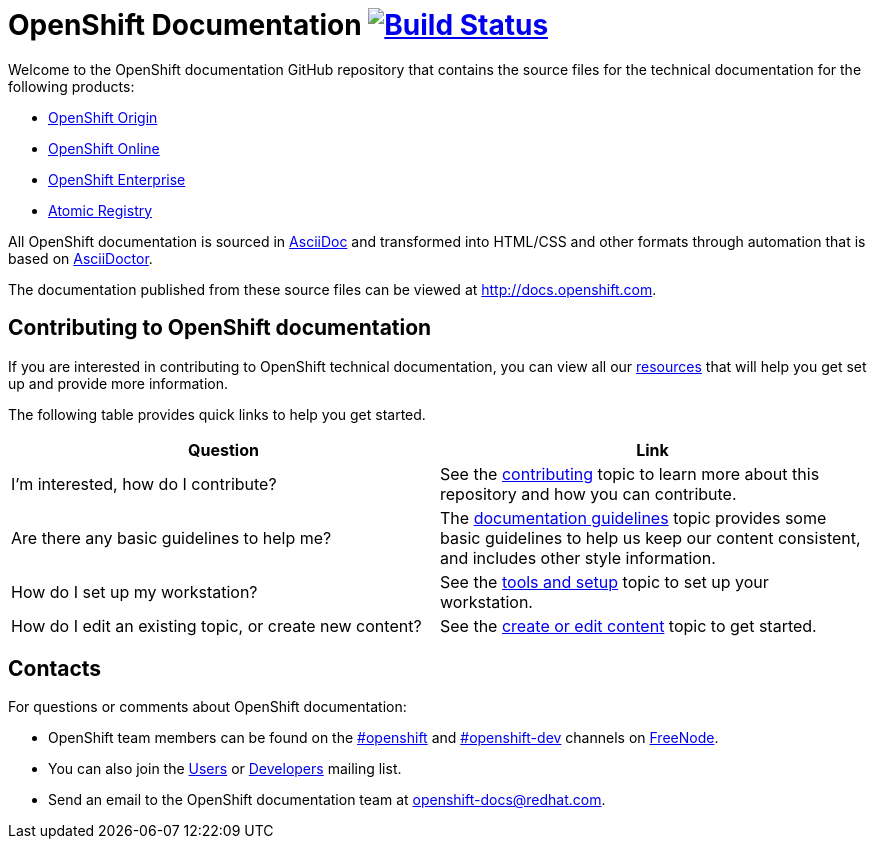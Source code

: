 = OpenShift Documentation image:https://travis-ci.org/openshift/openshift-docs.svg?branch=master["Build Status", link="https://travis-ci.org/openshift/openshift-docs"]
Welcome to the OpenShift documentation GitHub repository that contains the source files for the technical documentation for the following products:

* http://origin.openshift.com/[OpenShift Origin]
* http://openshift.com/[OpenShift Online]
* http://www.redhat.com/products/cloud-computing/openshift-enterprise/[OpenShift Enterprise]
* http://docs.projectatomic.io/registry[Atomic Registry]

All OpenShift documentation is sourced in http://www.methods.co.nz/asciidoc/[AsciiDoc] and transformed into HTML/CSS and other formats through automation that is based on http://asciidoctor.org/[AsciiDoctor].

The documentation published from these source files can be viewed at http://docs.openshift.com.

== Contributing to OpenShift documentation
If you are interested in contributing to OpenShift technical documentation, you can view all our link:./contributing_to_docs[resources] that will help you get set up and provide more information.


The following table provides quick links to help you get started.

[options="header"]
|===

|Question |Link

|I'm interested, how do I contribute?
|See the link:/contributing_to_docs/contributing.adoc[contributing] topic to learn more about this repository and how you can contribute.

|Are there any basic guidelines to help me?
|The link:/contributing_to_docs/doc_guidelines.adoc[documentation guidelines] topic provides some basic guidelines to help us keep our content consistent, and includes other style information.

|How do I set up my workstation?
|See the link:/contributing_to_docs/tools_and_setup.adoc[tools and setup] topic to set up your workstation.

|How do I edit an existing topic, or create new content?
|See the link:/contributing_to_docs/create_or_edit_content.adoc[create or edit content] topic to get started.
|===

== Contacts

For questions or comments about OpenShift documentation:

* OpenShift team members can be found on the http://webchat.freenode.net/?randomnick=1&channels=openshift&uio=d4[#openshift] and http://webchat.freenode.net/?randomnick=1&channels=openshift-dev&uio=d4[#openshift-dev] channels on http://www.freenode.net/[FreeNode].
* You can also join the http://lists.openshift.redhat.com/openshiftmm/listinfo/users[Users] or http://lists.openshift.redhat.com/openshiftmm/listinfo/dev[Developers] mailing list.
* Send an email to the OpenShift documentation team at openshift-docs@redhat.com.
